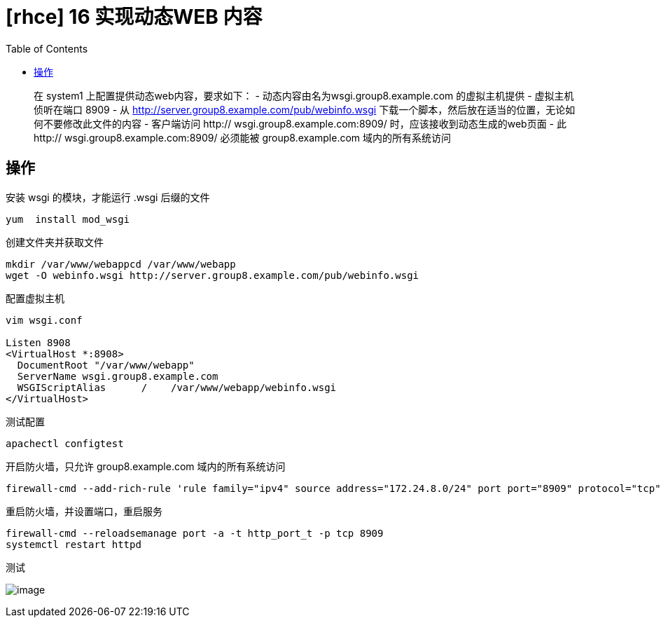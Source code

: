 = [rhce] 16 实现动态WEB 内容
:page-description: rhce 16 实现动态WEB 内容
:page-category: rhce
:page-image: https://img.hacpai.com/bing/20181213.jpg?imageView2/1/w/1280/h/720/interlace/1/q/100
:page-href: /articles/2018/02/21/1546344579104.html
:page-created: 1519215300000
:page-modified: 1546346234004
:toc:

____
在 system1 上配置提供动态web内容，要求如下： -
动态内容由名为wsgi.group8.example.com 的虚拟主机提供 -
虚拟主机侦听在端口 8909 - 从
http://server.group8.example.com/pub/webinfo.wsgi
下载一个脚本，然后放在适当的位置，无论如何不要修改此文件的内容 -
客户端访问 http:// wsgi.group8.example.com:8909/
时，应该接收到动态生成的web页面 - 此 http://
wsgi.group8.example.com:8909/ 必须能被 group8.example.com
域内的所有系统访问
____

== 操作

安装 wsgi 的模块，才能运行 .wsgi 后缀的文件

....
yum  install mod_wsgi
....

创建文件夹并获取文件

....
mkdir /var/www/webappcd /var/www/webapp
wget -O webinfo.wsgi http://server.group8.example.com/pub/webinfo.wsgi
....

配置虚拟主机

[source,xml]
----
vim wsgi.conf

Listen 8908
<VirtualHost *:8908>
  DocumentRoot "/var/www/webapp"
  ServerName wsgi.group8.example.com
  WSGIScriptAlias      /    /var/www/webapp/webinfo.wsgi
</VirtualHost>
----

测试配置

....
apachectl configtest
....

开启防火墙，只允许 group8.example.com 域内的所有系统访问

....
firewall-cmd --add-rich-rule 'rule family="ipv4" source address="172.24.8.0/24" port port="8909" protocol="tcp" accept' --permanent
....

重启防火墙，并设置端口，重启服务

....
firewall-cmd --reloadsemanage port -a -t http_port_t -p tcp 8909
systemctl restart httpd
....

测试

image:https://resources.echocow.cn/image/rhce/16.1.png[image]

